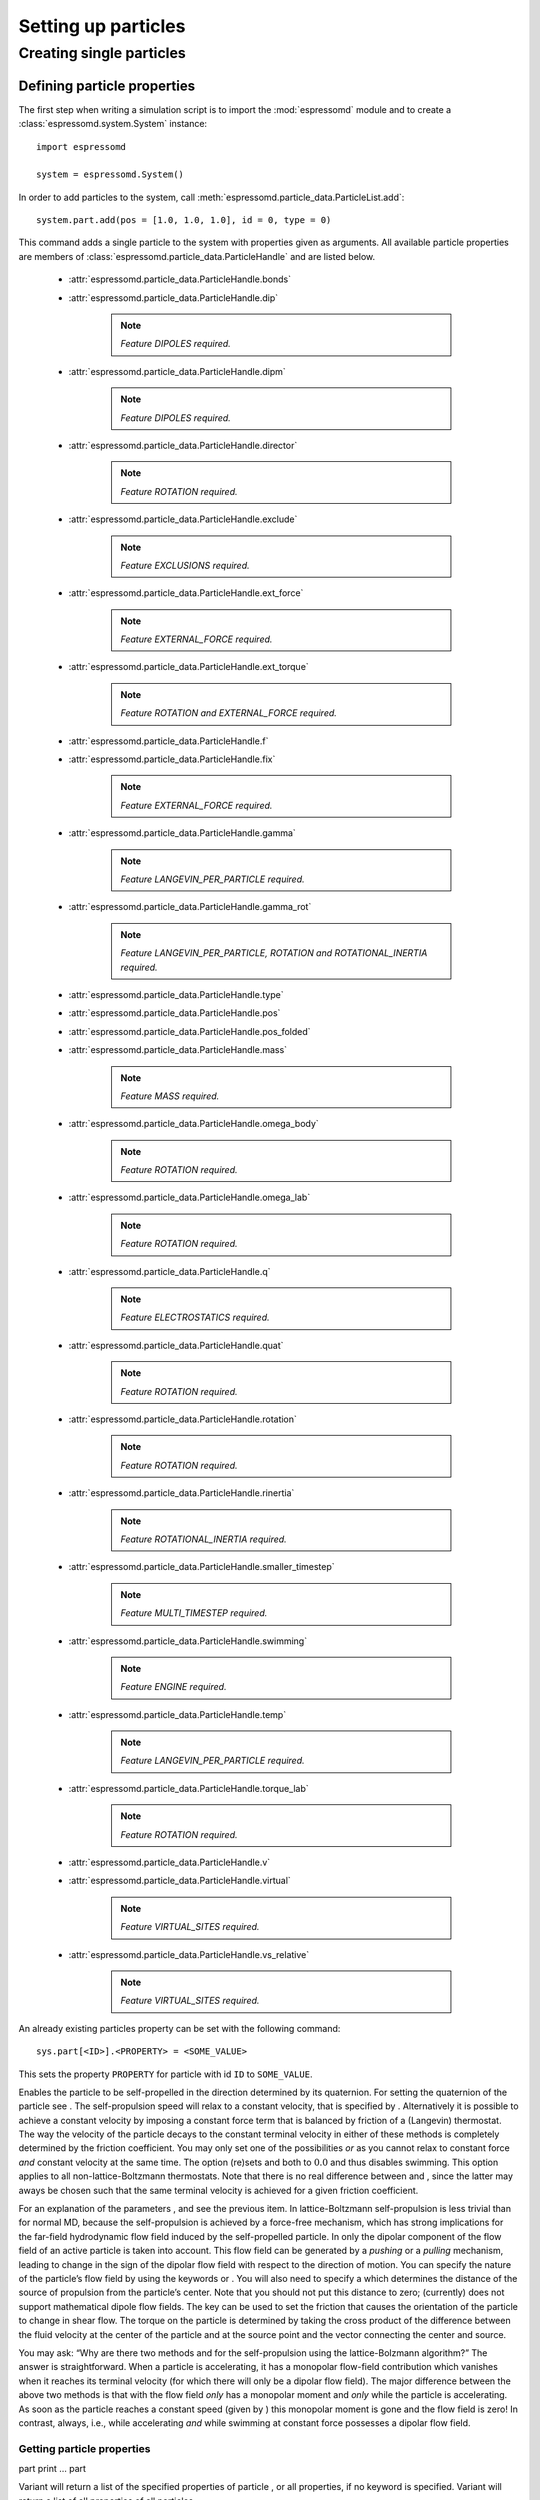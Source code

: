 Setting up particles
********************

Creating single particles
=========================


Defining particle properties
----------------------------

The first step when writing a simulation script is to import the :mod:`espressomd`
module and to create a :class:`espressomd.system.System` instance::

    import espressomd

    system = espressomd.System()

In order to add particles to the system, call 
:meth:`espressomd.particle_data.ParticleList.add`::

    system.part.add(pos = [1.0, 1.0, 1.0], id = 0, type = 0)

This command adds a single particle to the system with properties given
as arguments. All available particle properties are members of
:class:`espressomd.particle_data.ParticleHandle` and are listed below.

    - :attr:`espressomd.particle_data.ParticleHandle.bonds`
    - :attr:`espressomd.particle_data.ParticleHandle.dip`

        ..  note::

            `Feature DIPOLES required.`

    - :attr:`espressomd.particle_data.ParticleHandle.dipm`

        ..  note::

            `Feature DIPOLES required.`

    - :attr:`espressomd.particle_data.ParticleHandle.director`

        ..  note::

            `Feature ROTATION required.`

    - :attr:`espressomd.particle_data.ParticleHandle.exclude`

        ..  note::

            `Feature EXCLUSIONS required.`

    - :attr:`espressomd.particle_data.ParticleHandle.ext_force`

        ..  note::
            
            `Feature EXTERNAL_FORCE required.`

    - :attr:`espressomd.particle_data.ParticleHandle.ext_torque`

        ..  note::
            
            `Feature ROTATION and EXTERNAL_FORCE required.`

    - :attr:`espressomd.particle_data.ParticleHandle.f`
    - :attr:`espressomd.particle_data.ParticleHandle.fix`

        ..  note::
            
            `Feature EXTERNAL_FORCE required.`

    - :attr:`espressomd.particle_data.ParticleHandle.gamma`

        ..  note::
            
            `Feature LANGEVIN_PER_PARTICLE required.`

    - :attr:`espressomd.particle_data.ParticleHandle.gamma_rot`

        ..  note::
            
            `Feature LANGEVIN_PER_PARTICLE, ROTATION and ROTATIONAL_INERTIA required.`

    - :attr:`espressomd.particle_data.ParticleHandle.type`
    - :attr:`espressomd.particle_data.ParticleHandle.pos`
    - :attr:`espressomd.particle_data.ParticleHandle.pos_folded`
    - :attr:`espressomd.particle_data.ParticleHandle.mass`

        ..  note::

            `Feature MASS required.`

    - :attr:`espressomd.particle_data.ParticleHandle.omega_body`

        ..  note::

            `Feature ROTATION required.`

    - :attr:`espressomd.particle_data.ParticleHandle.omega_lab`

        ..  note::

            `Feature ROTATION required.`

    - :attr:`espressomd.particle_data.ParticleHandle.q`

        ..  note::

            `Feature ELECTROSTATICS required.`

    - :attr:`espressomd.particle_data.ParticleHandle.quat`

        ..  note::

            `Feature ROTATION required.`

    - :attr:`espressomd.particle_data.ParticleHandle.rotation`

        ..  note::

            `Feature ROTATION required.`

    - :attr:`espressomd.particle_data.ParticleHandle.rinertia`

        ..  note::

            `Feature ROTATIONAL_INERTIA required.`

    - :attr:`espressomd.particle_data.ParticleHandle.smaller_timestep`

        ..  note::

            `Feature MULTI_TIMESTEP required.`

    - :attr:`espressomd.particle_data.ParticleHandle.swimming`

        ..  note::

            `Feature ENGINE required.`

    - :attr:`espressomd.particle_data.ParticleHandle.temp`

        ..  note::
            
            `Feature LANGEVIN_PER_PARTICLE required.`

    - :attr:`espressomd.particle_data.ParticleHandle.torque_lab`

        ..  note::

            `Feature ROTATION required.`

    - :attr:`espressomd.particle_data.ParticleHandle.v`
    - :attr:`espressomd.particle_data.ParticleHandle.virtual`

        ..  note::

            `Feature VIRTUAL_SITES required.`

    - :attr:`espressomd.particle_data.ParticleHandle.vs_relative`

        ..  note::

            `Feature VIRTUAL_SITES required.`

An already existing particles property can be set with the
following command::

    sys.part[<ID>].<PROPERTY> = <SOME_VALUE>

This sets the property ``PROPERTY`` for particle with id ``ID`` to 
``SOME_VALUE``.


Enables the particle to be self-propelled in the direction determined by
its quaternion. For setting the quaternion of the particle see . The
self-propulsion speed will relax to a constant velocity, that is
specified by . Alternatively it is possible to achieve a constant
velocity by imposing a constant force term that is balanced by friction
of a (Langevin) thermostat. The way the velocity of the particle decays
to the constant terminal velocity in either of these methods is
completely determined by the friction coefficient. You may only set one
of the possibilities *or* as you cannot relax to constant force *and*
constant velocity at the same time. The option (re)sets and both to
:math:`0.0` and thus disables swimming. This option applies to all
non-lattice-Boltzmann thermostats. Note that there is no real difference
between and , since the latter may aways be chosen such that the same
terminal velocity is achieved for a given friction coefficient.

For an explanation of the parameters , and see the previous item. In
lattice-Boltzmann self-propulsion is less trivial than for normal MD,
because the self-propulsion is achieved by a force-free mechanism, which
has strong implications for the far-field hydrodynamic flow field
induced by the self-propelled particle. In only the dipolar component of
the flow field of an active particle is taken into account. This flow
field can be generated by a *pushing* or a *pulling* mechanism, leading
to change in the sign of the dipolar flow field with respect to the
direction of motion. You can specify the nature of the particle’s flow
field by using the keywords or . You will also need to specify a which
determines the distance of the source of propulsion from the particle’s
center. Note that you should not put this distance to zero; (currently)
does not support mathematical dipole flow fields. The key can be used to
set the friction that causes the orientation of the particle to change
in shear flow. The torque on the particle is determined by taking the
cross product of the difference between the fluid velocity at the center
of the particle and at the source point and the vector connecting the
center and source.

You may ask: “Why are there two methods and for the self-propulsion
using the lattice-Bolzmann algorithm?” The answer is straightforward.
When a particle is accelerating, it has a monopolar flow-field
contribution which vanishes when it reaches its terminal velocity (for
which there will only be a dipolar flow field). The major difference
between the above two methods is that with the flow field *only* has a
monopolar moment and *only* while the particle is accelerating. As soon
as the particle reaches a constant speed (given by ) this monopolar
moment is gone and the flow field is zero! In contrast, always, i.e.,
while accelerating *and* while swimming at constant force possesses a
dipolar flow field.

Getting particle properties
~~~~~~~~~~~~~~~~~~~~~~~~~~~

part print … part

Variant will return a list of the specified properties of particle , or
all properties, if no keyword is specified. Variant will return a list
of all properties of all particles.

Note that there is a difference between the and . The first prints the
variable in the co-rotating frame, whereas the second gives the variable
in the stationary frame, the body and laboratory frames, respectively.
One would typically want to output the variable in the laboratory frame,
since it is the frame of interest. However for some tests involving
reading and writing the variable it may be desireable to know it in the
body frame as well. Be careful with reading and writing, if you write in
the lab frame, then read in the lab frame. If you are setting the
variable in the lab frame, the orientation of the particle’s must be set
before, otherwise the conversion from lab to body frame will not be
handled properly. Also be careful about the order in which you write and
read in data from a blockfile, for instance if you output the variable
in both frames!

The command is a print-only command that gives the velocity in the body
frame, which can be useful for determining the translational diffusion
tensor of an anisotropic particle via the velocity auto-correlation
(Green-Kubo) method.

part 40 print id pos q bonds

will return a list like

40 8.849 1.8172 1.4677 1.0

This routine is primarily intended for effective use in Tcl scripts.

When the keyword is specified, it returns the connectivity of the
particle up to (defaults to 1). For particle 5 in a linear chain the
result up to = 3 would look like:

 4 6 4 3 6 7 4 3 2 6 7 8

The function is useful when you want to create bonded interactions to
all other particles a certain particle is connected to. Note that this
output can not be used as input to the part command. Check results if
you use them in ring structures.

If none of the options is specified, it returns all properties of the
particle, if it exists, in the form

0 pos 2.1 6.4 3.1 type 0 q -1.0 v 0.0 0.0 0.0 f 0.0 0.0 0.0 bonds 0 480
0 368 ...

which may be used as an input to this function later on. The first
integer is the particle number.

Variant returns the properties of all stored particles in a tcl-list
with the same format as specified above:

0 pos 2.1 6.4 3.1 type 0 q -1.0 v 0.0 0.0 0.0 f 0.0 0.0 0.0 bonds0 4800
368... 1 pos 1.0 2.0 3.0 type 0 q 1.0 v 0.0 0.0 0.0 f 0.0 0.0 0.0 bonds0
3400 83... 2......... 3......... ...

When using ``pos``, the particle position returned is **unfolded**, for
convenience in diffusion calculations etc. Note that therefore
blockfiles will contain imaged positions, but un-imaged velocities,
which should not be interpreted together. However, that is fine for
restoring the simulation, since the particled data is loaded the same
way.

Deleting particles
~~~~~~~~~~~~~~~~~~

part delete part deleteall

Particles can be easily deleted in Python using particle ids or ranges
of particle ids. In TCL variant , the particle is deleted and all bonds
referencing it. TCL variant will delete all particles currently present
in the simulation.

Exclusions
~~~~~~~~~~

part auto\_exclusions part delete\_exclusions

Variant will create exclusions for all particles pairs connected by not
more than bonds ( defaults to 2). This is typically used in atomistic
simulations, where nearest and next nearest neighbour interactions along
the chain have to be omitted since they are included in the bonding
potentials. For example, if the system contains particles :math:`0`
…\ :math:`100`, where particle :math:`n` is bonded to particle
:math:`n-1` for :math:`1 \leq n \leq 100`, then it will result in the
exclusions:

-  particle 1 does not interact with particles 2 and 3

-  particle 2 does not interact with particles 1, 3 and 4

-  particle 3 does not interact with particles 1, 2, 4 and 5

-  ...

Variant deletes all exclusions currently present in the system.

Creating groups of particle
---------------------------

``polymer``: Setting up polymer chains
~~~~~~~~~~~~~~~~~~~~~~~~~~~~~~~~~~~~~~

| polymer

import espressomd.polymer [ start\_id = , start\_pos = , mode = 0 or 1
or 2, shield = , max\_tries = , val\_poly = , charge\_distance = ,
type\_poly\_neutral = , type\_poly\_charged = , angle = , angle2 = ,
pos2 = , constraint = 0 or 1 ]

This command will create N\_P polymer or polyelectrolyte chains with MPC
monomers per chain. The length of the bond between two adjacent monomers
will be set up to be .

N\_P Sets the number of polymer chains.

MPC Sets the number of monomers per chain.

Sets the initial distance between two adjacent monomers. The distance
during the course of the simulation depends on the applied potentials.
For fixed bond length please refer to the Rattle Shake
algorithm:raw-latex:`\cite{andersen83a}`. The algorithm is based on
Verlet algorithm and satisfy internal constraints for molecular models
with internal constrains, using Lagrange multipliers.

start\_id Sets the particle number of the start monomer to be used with
the command. This defaults to 0.

start\_pos Sets the position of the first monomer in the chain to , ,
(defaults to a randomly chosen value)

Selects the setup mode:

 (Random walk)
    mode = 1 The monomers are randomly placed by a random walk with a
    steps size of .

 (Pruned self-avoiding walk)
    mode = 2 The position of a monomer is randomly chosen in a distance
    of to the previous monomer. If the position is closer to another
    particle than , the attempt is repeated up to times. Note, that this
    is not a real self-avoiding random walk, as the particle
    distribution is not the same. If you want a real self-avoiding walk,
    use the mode. However, is several orders of magnitude faster than ,
    especially for long chains.

 (Self-avoiding random walk)
    mode = 0 The positions of the monomers are chosen as in the plain
    random walk. However, if this results in a chain that has a monomer
    that is closer to another particle than , a new attempt of setting
    up the whole chain is done, up to times.

The default for the mode is , the default for the is :math:`1.0`, and
the default for is :math:`30000`, which is usually enough for .
Depending on the length of the chain, for the mode, has to be increased
by several orders of magnitude.

Sets the valency of the charged monomers. If the valency of the charged
polymers is smaller than :math:`10^{-10}`, the charge is assumed to be
zero, and the types are set to :math:`\var{typeid_\mathrm{charged}} =
\var{typeid_\mathrm{neutral}}`. If charge is not set, it defaults to
0.0.

charge\_distance Sets the stride between the indices of two charged
monomers. This defaults defaults to 1, meaning that all monomers in the
chain are charged.

Sets the type ids of the neutral and charged monomer types to be used
with the command. If only is defined, defaults to :math:`1`. If the
option is omitted, both monomer types default to :math:`0`.

bond\_id Sets the type number of the bonded interaction to be set up
between the monomers. This defaults to :math:`0`. Any bonded
interaction, no matter how many bonding-partners needed, is stored with
the second particle in this bond. See chapter [sec:inter-bonded].

angle angle2 pos2 Allows for setting up helices or planar polymers: and
are the angles between adjacent bonds. , and set the position of the
second monomer of the first chain.

If this option is specified, the particle setup-up tries to obey
previously defined constraints (see section ).

``counterions``: Setting up counterions
~~~~~~~~~~~~~~~~~~~~~~~~~~~~~~~~~~~~~~~

counterions

This command will create counterions in the simulation box.

Sets the particle id of the first counterion. It defaults to the current
number of particles, counterions are placed after all previously defined
particles.

Specifies the setup method to place the counterions. It defaults to .
See the command for a detailed description.

Specifies the charge of the counterions. If not set, it defaults to
:math:`-1.0`.

Specifies the particle type of the counterions. It defaults to
:math:`2`.

``salt``: Setting up salt ions
~~~~~~~~~~~~~~~~~~~~~~~~~~~~~~

salt

Create positively and negatively charged salt ions of charge and within
the simulation box.

Sets the particle id of the first (positively charged) salt ion. It
defaults to the current number of particles.

Specifies the setup method to place the counterions. It defaults to .
See the command for a detailed description.

Sets the charge of the positive salt ions to and the one of the
negatively charged salt ions to . If not set, the values default to
:math:`1.0` and :math:`-1.0`, respectively.

Specifies the particle type of the salt ions. It defaults to :math:`3`
respectively :math:`4`.

The salt ions are only placed in a sphere with radius around the origin.

``diamond``: Setting up diamond polymer networks
~~~~~~~~~~~~~~~~~~~~~~~~~~~~~~~~~~~~~~~~~~~~~~~~

| diamond

from espressomd import diamond

[ N\_CI=, val\_nodes=, val\_cM=, val\_CI=, cM\_dist=, nonet ]

Creates a diamond-shaped polymer network with 8 tetra-functional nodes
connected by :math:`2*8` polymer chains of length (MPC) in a unit cell
of length . Chain monomers are placed at a mutual distance along the
vector connecting network nodes. The polymer is created starting from
particle ID 0. Nodes are assigned type 0, monomers (both charged and
uncharged) are type 1 and counterions type 2. For inter-particle bonds
interaction :math:`0` is taken which must be a two-particle bond.


.. figure:: figures/diamond.png
   :alt: Diamond-like polymer network with =15.
   :align: center
   :height: 6.00000cm

   Diamond-like polymer network with =15.

Determines the size of the of the unit cell.

Specifies the bond length of the polymer chains connecting the 8
tetra-functional nodes.

(MPC) Sets the number of chain monomers between the functional nodes.

Adds counterions to the system.

Sets the charge of the nodes to , the charge of the connecting monomers
to (val\_cM), and the charge of the counterions to .

(cM\_dist) Specifies the distance between charged monomers along the
interconnecting chains. If :math:`\var{d_\mathrm{charged}} > 1` the
remaining chain monomers are uncharged.

Do not create bonds between the chains.

``icosaeder``: Setting up an icosaeder
~~~~~~~~~~~~~~~~~~~~~~~~~~~~~~~~~~~~~~

icosaeder

Creates a modified icosaeder to model a fullerene (or soccer ball). The
edges are modeled by polymer chains connected at the corners of the
icosaeder. For inter-particle bonds interaction :math:`0` is taken which
must be a two-particle bond. Two particle types are used for the
pentagons and the interconnecting links. For an example, see figure
[fig:fullerene].

.. figure:: figures/fullerene.png
   :alt: Icosaeder with =15.
   :align: center
   :height: 6.00000cm

   Icosaeder with =15.

Length of the links. Defines the size of the icosaeder.

Specifies the number of chain monomers along one edge.

Specifies the number of counterions to be placed into the system.

Set the charges of the monomers to and the charges of the counterions to
.

Specifies the distance between two charged monomer along the edge. If
:math:`\var{d_\mathrm{charged}} > 1` the remaining monomers are
uncharged.

``crosslink``: Cross-linking polymers
~~~~~~~~~~~~~~~~~~~~~~~~~~~~~~~~~~~~~

crosslink

Attempts to end-crosslink the current configuration of equally long
polymers with monomers each, returning how many ends are successfully
connected.

specifies the first monomer of the chains to be linked. It has to be
specified if the polymers do not start at id 0.

Set the radius around each monomer which is searched for possible new
monomers to connect to. defaults to :math:`1.9`.

The minimal distance of two interconnecting links. It defaults to
:math:`2`.

The minimal distance for an interconnection along the same chain. It
defaults to :math:`0`. If set to , no interchain connections are
created.

Sets the bond type for the connections to .

If not specified, defaults to :math:`30000`.

``constraint``: Setting up constraints
--------------------------------------

constraint wall normal dist type

constraint sphere center radius direction type

constraint cylinder center axis radius length direction type

| constraint rhomboid corner a b
| c direction type

constraint maze nsphere dim sphrad cylrad type

constraint pore center axis radius length type

constraint stomatocyte center orientation outer\_radius inner\_radius
layer\_width direction type

constraint slitpore pore\_mouth channel\_width pore\_width pore\_length
upper\_smoothing\_radius lower\_smoothing\_radius

constraint mindist\_position

constraint hollow\_cone center orientation outer\_radius inner\_radius
width opening\_angle direction type

constraint spherocylinder center axis radius length direction type

The command offers a variety of surfaces that can be defined to interact
with desired particles. Variants to create interactions via a non-bonded
interaction potential, where the distance between the two particles is
replaced by the distance of the center of the particle to the surface.
The constraints are identified like a particle via its type for the
non-bonded interaction. After a type is defined for each constraint one
has to define the interaction of all different particle types with the
constraint using the command. In variants to , constraints are able to
be penetrated if is set to 1. Otherwise, when the penetrable option is
ignored or is set to 0, the constraint cannot be violated, i.e. no
particle can go through the constraint surface. In variants to and it is
also possible to specify a flag indicating if the constraints should be
reflecting. The flags can equal 1 or 2. The flag 1 corresponds to a
reflection process where the normal component of the velocity is
reflected and the tangential component remains unchanged. If the flag is
2, also the tangential component is turned around, so that a bounce back
motion is performed. The second variant is useful for boundaries of DPD.
The reflection property is only activated if an interaction is defined
between a particular particle and the constraint! This will usually be a
lennard-jones interaction with :math:`\epsilon=0`, but finite
interaction range.

In variant if the flag is set to 1, interactions are only calculated if
the particle is on the side of the wall in which the normal vector is
pointing. This has only an effect for penetrable walls. If the flag is
set to 1, then slip boundary interactions apply that are essential for
microchannel flows like the Plane Poiseuille or Plane Couette Flow. You
also need to use the tunable\_slip interaction (see [sec:tunableSlip])
for this too work.

Variants and create interactions based on electrostatic interactions.
The corresponding force acts in direction of the normal vector of the
surface and applies to all charged particles. For the normal vector
which is used in the implementation lies in z-direction.

Variant does not define a surface but is based on magnetic dipolar
interaction with an external magnetic field. It applies to all particles
with a dipole moment.

The resulting surface in variant is a plane defined by the normal vector
and the distance from the origin (in the direction of the normal
vector). The force acts in direction of the normal. Note that the
describes the distance from the origin in units of the normal vector so
that the product of :math:`d` and :math:`n` is a point on the surface.
Therefore negative distances are quite common!

The resulting surface in variant is a sphere with center and radius .
The determines the force direction, -1 or for inward and +1 or for
outward.

The resulting surface in variant is a cylinder with center and radius .
The parameter is **half** of the cylinder length. The is a vector along
the cylinder axis, which is normalized in the program. The is defined
the same way as for the spherical constraint.

The resulting surface in variant is a rhomboid, defined by one corner
located at and three adjacent edges, defined by the three vectors
connecting the corner p with it’s three neighboring corners, a ( ), b (
) and c ( ).

The resulting surface in variant is spheres of radius along each
dimension, connected by cylinders of radius . The spheres have simple
cubic symmetry. The spheres are distributed evenly by dividing the by .
Dimension of the maze can be controlled by : 0 for one dimensional, 1
for two dimensional and 2 for three dimensional maze.

Variant sets up a cylindrical pore similar to variant with a center and
radius . The parameter is **half** of the cylinder length. The is a
vector along the cylinder axis, which is normalized in the program.
Optionally the outer radius of the pore can be specified. By default
this is (numerical) infinity and thus results in an infinite wall with
one pore. The argument can be replaced by the argument to obtain a pore
with a conical shape and corresponding opening radii. The first radius
is in the direction opposite to the axis vector. The same applies for
which can be replaced with . Per default sharp edges are replaced by
circles of unit radius. The radius of this smoothing can be set with the
optional keyword .

Variant creates a stomatocyte shaped boundary. This command should be
used with care. The position can be any point in the simulation box, and
the orientation of the (cylindrically symmetric) stomatocyte is given by
a vector, which points in the direction of the symmetry axis, it does
not need to be normalized. The parameters: outer\_radius , inner\_radius
, and layer\_width , specify the shape of the stomatocyte. Here
inappropriate choices of these parameters can yield undersired results.
The width is used as a scaling parameter. That is, a stomatocyte given
by :: = 7:3:1 is half the size of the stomatocyte given by 7:3:2. Not
all choices of the parameters give reasonable values for the shape of
the stomatocyte, but the combination 7:3:1 is a good point to start from
when trying to modify the shape.

In variant , a slit-shaped pore in a T-orientation to a flat channel is
created. The geometry is depicted in Fig. [fig:slitpore]. It
translationally invariant in y direction. The pore (lower vertical part)
extends in z-direction, and the channel (upper horizontal part). The
pore mouth is defined as the z-coordinate, where the lower plane of the
channel and the slit pore intersect. It is always centered in the
x-direction. A corresponding command decorates the surface with surface
charges that can be calculated with the ICC\ :math:`\star` algorithm.

[fig:slitpore]

.. figure:: figures/slitpore.pdf
   :alt: The slitpore created by the
   :align: center
   :height: 6.00000cm

   The slitpore created by the 

Variant specifies an electrostatic interaction between the charged
particles in the system to an infinitely long rod with a line charge of
which is alinge along the z-axis and centered at and .

Variant specifies the electrostatic interactinos between the charged
particles in the system and an inifinitely large plate in the x-y-plane
at height . The plate carries a charge density of .

Variant specifies the dipolar coupling of particles with a dipolar
moment to an external field .

Variant creates an infinite plane at a fixed position. For
non-initializing a direction of the constraint values of the positions
have to be negative. For the tunable-slip boundary interactions you have
to set *two* constraints.

Variant calculates the smallest distance to all non-penetrable
constraints, that can be repulsive (wall, cylinder, sphere, rhomboid,
maze, pore, slitpore). Negative distances mean that the position is
“within” the area that particles should not access. Helpful to find
initial configurations.)

Variant creates a hollow-cone shaped boundary. The position can be any
point in the simulation box, and the orientation of the (cylindrically
symmetric) cone is given by a vector, which points in the direction of
the symmetry axis, it does not need to be normalized. The parameters:
outer\_radius , inner\_radius , width , and opening\_angle , specify the
shape of the object. The inner radius gives the narrow end opening size,
the outer radius the length of the shaft, and the width the layer width,
i.e., the thickness of the cone. The opening\_angle (between 0 and
:math:`\pi/2`) specifies the angle of the cone.

Variant creates a spherocylinder, that is, a cylinder capped by a
hemisphere on either side. The parameter length specifies the length of
the shaft, excluding the two hemispherical caps.

To create an infinite plane in :math:`z`-direction at :math:`z=20.0` of
type id 1 which is directed inwards to the origin (0,0,0), use:

constraint wall normal 0 0 -1 dist -20 type 1

Python Syntax::

    import espressomd from espressomd.shapes import <SHAPE>
    system=espressomd.System()

``<SHAPE>`` can be any of:

* ::

     wall = Wall(normal=[n_x, n_y, n_z], dist=d)

creates a wall shape object with normal vector at distance from the
origin in the direction of the normal vector.

* ::

    sphere = Sphere(pos=[x, y, z], rad=R, direction=D)

    
creates a sphere object with its center at posistion and radius ``R``.

* ::

    cylinder = Cylinder(pos=[x, y, z], axis=[a\_x, a\_y, a\_z], rad=R,
    length=L, direction=D)

creates a cylinder object at position with its axis pointing torwards
   , radius and length .

* ::

    rhomboid = Rhomboid(pos=[x, y, z], a=[a\_x, a\_y, a\_z], b=[b\_x,
    b\_y, b\_z], c=[c\_x, c\_y, c\_z], direction=D)

creates a rhomboid defined by one corner located at and three
adjacent edges, defined by the three vectors connecting the corner p
with it’s three neighboring corners, a , b and c .

* ::

    maze = Maze(nsphere=NS, dim=Dim, cylrad=CR, sphrad=SR)

creates a -dimensional maze by spheres with radius per dimension. The
spheres build a grid of simple cubic symmetry and are connected by
cylinders with radius .

* ::

    pore = Pore(pos=[x, y, z], axis=[a\_x, a\_y, a\_z], length=L,
    smoothing\_radius = SR, rad\_left=LR, rad\_right=RR,
    outer\_rad\_left=ORL, outer\_rad\_right=ORR)

creates a pore at position , with its axis pointing in the direction
of and length .

* ::

    stomatocyte = Stomatocyte(position\_x=x, position\_y=y,
    position\_z=z, orientation\_x = o\_x, orientation\_y = o\_y,
    orientation\_z = o\_z, outer\_radius = OR, inner\_radius = IR,
    layer\_width = LW, direction = D)

creates a Stomatocyte at position with orientation whose outer radius
is , its inner radius is and the layer width will be .

* ::

    slitpore = Slitpore(pore\_mouth = z, channel\_width = CW, pore\_width
    = PW, pore\_length = PL, upper\_smoothing\_radius = USR,
    lower\_smoothing\_radius = LSR)

creates a Slitpore, the meaning of the geometrical parameters can be
inferred from fig. [fig:slitpore].

* ::

    spherocylinder=SpheroCylinder(pos=[x, y, z], axis=[a\_x, a\_y, a\_z],
    length=L, rad=R)

creates a Sphero-Cylinder at position , whose cylindrical element is
aligned in direction . The cylinder will have a length of and a
radius of . The spherical cap will have the same radius.

* ::

    hollowCone = HollowCone(position\_x = x, position\_y = y, position\_z
    = z, orientation\_x = o\_x, orientation\_y = o\_y, orientation\_z =
    o\_z, outer\_radius = OR, inner\_radius = IR, width = W,
    opening\_angle = a, direction = D)

creates a hollow cone whose axis is aligned to located at position ,
which inner and outer radii are and , respectively. The width and
opening angle are given by and .

The direction paramter for the shapes specifies wheter it will act
torwards the outside or inside . All those shapes can be used as
constraints and added to the systems constraints by passing a
initialized shape object to

::
    system.constraints.add(shape = shape\_object, particle\_type=p\_type)

The extra argument specifies the nonbonded interaction to be used with
that constraint. There are two further optional parameters and that can
be used to fine tune the behavior of the constraint. If penetrable is
set to then particles can move through the constraint in this case the
other option controls wheter the particle is subject to the interaction
potential of the wall. If set to then the constraint will only act in
the direction of the normal vector.

Deleting a constraint
~~~~~~~~~~~~~~~~~~~~~

constraint delete

This command will delete constraints. If is specified only this
constraint will deleted, otherwise all constraints will be removed from
the system.

Getting the force on a constraint
~~~~~~~~~~~~~~~~~~~~~~~~~~~~~~~~~

constraint force

Returns the force acting on the th constraint. Note, however, that this
are only forces due to interactions with particles, not with other
constraints. Also, these forces still do not mean that the constraints
move, they are just the negative of the sum of forces acting on all
particles due to this constraint. Similarly, the total energy does not
containt constraint-constraint contributions.

Getting the currently defined constraints
~~~~~~~~~~~~~~~~~~~~~~~~~~~~~~~~~~~~~~~~~

constraint

Prints out all constraint information. If is specified only this
constraint is displayed, otherwise all constraints will be printed.

``harmonic_well``: Creating a harmonic trap
~~~~~~~~~~~~~~~~~~~~~~~~~~~~~~~~~~~~~~~~~~~

harmonic\_well { }

Calculates a spring force for all particles, where the equilibrium
position of the spring is at and it’s force constant is . A more
flexible trap can be constructed with constraints, but this one runs on
the GPU.

Virtual sites
-------------

Virtual sites are particles, the positions and velocities of which are
not obtained by integrating an equation of motion. Rather, their
coordinates are obtained from the position (and orientation) of one or
more other particles. In this way, rigid arrangements of particles can
be constructed and a particle can be placed in the center of mass of a
set of other particles. Virtual sites can interact with other particles
in the system by means of interactions. Forces are added to them
according to their respective particle type. Before the next integration
step, the forces accumulated on a virtual site are distributed back to
those particles, from which the virtual site was derived.

There are two distinct types of virtual sites, described in the
following.

Virtual sites in the center of mass of a molecule
~~~~~~~~~~~~~~~~~~~~~~~~~~~~~~~~~~~~~~~~~~~~~~~~~

To activate this implementation, enable the feature (sec.
[sec:myconfig]). Virtual sites are then placed in the center of mass of
a set of particles (as defined below). Their velocity will also be that
of the center of mass. Forces accumulating on the virtual sites are
distributed back to the particles which form the molecule. To place a
virtual site at the center of a molecule, perform the following steps in
that order

#. Create a particle of the desired type for each molecule. It should be
   placed at least roughly in the center of the molecule to make sure,
   it’s on the same node as the other particles forming the molecule, in
   a simulation with more than one cpu.

#. Make it a virtual site using

   part virtual 1

#. Declare the list of molecules and the particles they consist of:

   analyze set { ...} ...

   The lists of particles in a molecule comprise the non-virtual
   particles as well as the virtual site. The id of this molecule is its
   index in this list. For example,

   analyze set {0 1 2 3 4} {0 5 6 7 8} {1 9 10 11}

   declares three molecules, of which the first two consist of three
   particles and a virtual site each (particles 1–4 and 5–8,
   respectively). The third molecule has type 1 and consists of two
   particles and a virtual site. The virtual sites were determined
   before by setting the flag. You can choose freely one out of each
   molecule, for example particles 1, 5, and 9.

#. Assign to all particles that belong to the same molecule the
   molecule’s id

   part mol

   The molid is the index of the particle in the above list, so you
   would assign 0 to particles 1-4, 1 to particles 5-8 and 2 to
   particles 9-11. Alternatively, you can call

   analyze set topo\_part\_sync

   to set the s from the molecule declarations.

#. Update the position of all virtual particles (optional)

   integrate 0

Please note that the use of virtual sites requires that the particles
are numbered consecutively. I.e., the particle ids should go from zero
to :math:`N-1`, where :math:`N` is the number of particles.

The type of the molecule you can choose freely, it is only used in
certain analysis functions, namely ``energy_kinetic_mol``,
``pressure_mol`` and ``dipmom_mol``, which compute kinetic energy,
pressure and dipole moment per molecule type, respectively.

Rigid arrangements of particles
~~~~~~~~~~~~~~~~~~~~~~~~~~~~~~~

The “relative” implementation of virtual sites allows for the simulation
of rigid arrangements of particles. It can be used, , for extended
dipoles and raspberry-particles, but also for more complex
configurations. Position and velocity of a virtual site are obtained
from the position and orientation of exactly one non-virtual particle,
which has to be placed in the center of mass of the rigid body. Several
virtual sites can be related to one and the same non-virtual particle.
The position of the virtual site is given by

.. math:: \vec{x_v} =\vec{x_n} +O_n (O_v \vec{E_z}) d,

where :math:`\vec{x_n}` is the position of the non-virtual particle,
:math:`O_n` is the orientation of the non-virtual particle, :math:`O_v`
denotes the orientation of the vector :math:`\vec{x_v}-\vec{x_n}` with
respect to the non-virtual particle’s body fixed frame and :math:`d` the
distance between virtual and non-virtual particle. In words: The virtual
site is placed at a fixed distance from the non-virtual particle. When
the non-virtual particle rotates, the virtual sites rotates on an orbit
around the non-virtual particle’s center.

To use this implementation of virtual sites, activate the feature (see
sec. [sec:myconfig]). To set up a virtual site,

#. Place the particle to which the virtual site should be related. It
   needs to be in the center of mass of the rigid arrangement of
   particles you create. Let its particle id be n.

#. Place a particle at the desired relative position, make it virtual
   and relate it to the first particle

   part pos virtual 1 vs\_auto\_relate

#. Repeat the previous step with more virtual sites, if desired.

#. To update the positions of all virtual sites, call

   integrate 0

Please note:

-  The relative position of the virtual site is defined by its distance
   from the non-virtual particle, the id of the non-virtual particle and
   a quaternion which defines the vector from non-virtual particle to
   virtual site in the non-virtual particle’s body-fixed frame. This
   information is saved in the virtual site’s vs\_relative-attribute.
   Take care, not to overwrite these after using vs\_auto\_relate.

-  Virtual sites can not be placed relative to other virtual sites, as
   the order in which the positions of virtual sites are updated is not
   guaranteed. Always relate a virtual site to a non-virtual particle
   placed in the center of mass of the rigid arrangement of particles.

-  Don’t forget to declare the particle virtual in addition to calling
   vs\_auto\_relate

-  In case you know the correct quaternions, you can also setup a
   virtual site using

   part virtual 1 vs\_relative

   where n is the id of the non-virtual particle, d is its distance from
   the virtual site, and q are the quaternions.

-  In a simulation on more than one CPU, the effective cell size needs
   to be larger than the largest distance between a non-virtual particle
   and its associated virtual sites. To this aim, you need to set the
   global variable to this largest distance. issues a warning when
   creating a virtual site with and the cutoff is insufficient.

-  If the virtual sites represent actual particles carrying a mass, the
   inertia tensor of the non-virtual particle in the center of mass
   needs to be adapted.

-  The presence of rigid bodies constructed by means of virtual sites
   adds a contribution to the pressure and stress tensor.

-  The use of virtual sites requires that the particles are numbered
   consecutively, , the particle ids should go from zero to :math:`N-1`,
   where :math:`N` is the number of particles.

Additional features
~~~~~~~~~~~~~~~~~~~

The behaviour of virtual sites can be fine-tuned with the following
switches in ``myconfig.hpp`` (sec. [sec:myconfig])

-  specifies that the velocity of virtual sites is not computed

-  specifies that the Langevin thermostat should also act on virtual
   sites

-  specifies that the thermostat does not act on non-virtual particles

Grand canonical feature
-----------------------

For using conveniently for simulations in the grand canonical ensemble,
or other purposes, when particles of certain types are created and
deleted frequently. Particle ids can be stored in lists for each
individual type and so random ids of particles of a certain type can be
drawn.

from espressomd import grand\_canonical grand\_canonical.setup([\_type])
grand\_canonical.delete\_particles(\_type)
grand\_canonical.find\_particle(\_type)
grand\_canonical.number\_of\_particles(\_type)

If you want to keep track of particle ids of a certain type you have to
initialize the method by calling

part gc

grand\_canonical.setup([\_type])

After that will keep track of particle ids of that type. When using the
keyword ``find`` and a particle type, the command will return a randomly
chosen particle id, for a particle of the given type. The keyword
``status`` will return a list with all particles with the given type,
similarly giving ``number`` as argument will return the number of
particles which share the given type.
